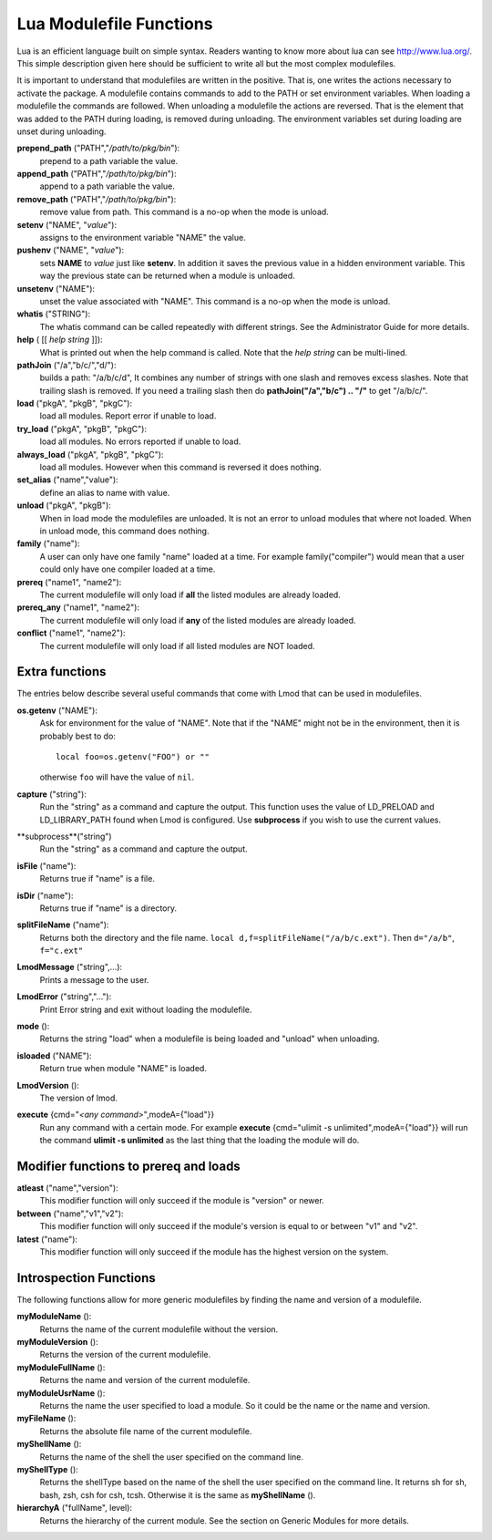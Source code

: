 .. _lua_modulefile_functions-label:


Lua Modulefile Functions
========================

Lua is an efficient language built on simple syntax. Readers wanting
to know more about lua can see http://www.lua.org/. This simple description
given here should be sufficient to write all but the most complex
modulefiles.

It is important to understand that modulefiles are written in the
positive. That is, one writes the actions necessary to activate the
package. A modulefile contains commands to add to the PATH or set
environment variables. When loading a modulefile the commands are
followed. When unloading a modulefile the actions are reversed. That
is the element that was added to the PATH during loading, is removed
during unloading. The environment variables set during loading are
unset during unloading.

**prepend_path** ("PATH","*/path/to/pkg/bin*"):
   prepend to a path variable the value.

**append_path** ("PATH","*/path/to/pkg/bin*"):
   append to a path variable the value.

**remove_path** ("PATH","*/path/to/pkg/bin*"):
   remove value from path.  This command is a no-op when the mode is unload.

**setenv** ("NAME", "*value*"):
   assigns to the environment variable "NAME" the value.

**pushenv** ("NAME", "*value*"):
   sets **NAME** to *value* just like **setenv**.  In addition it
   saves the previous value in a hidden environment variable.  This
   way the previous state can be returned when a module is unloaded.

**unsetenv** ("NAME"):
   unset the value associated with "NAME".  This command is a no-op
   when the mode is unload.

**whatis** ("STRING"):
    The whatis command can be called repeatedly with different strings. See the Administrator Guide for more details.

**help** ( [[ *help string* ]]):
     What is printed out when the help command is called. Note that
     the *help string* can be multi-lined.

**pathJoin** ("/a","b/c/","d/"):
     builds a path: "/a/b/c/d", It combines any number of strings with
     one slash and removes excess slashes. Note that trailing slash is
     removed. If you need a trailing slash then do
     **pathJoin("/a","b/c") .. "/"** to get "/a/b/c/".

**load** ("pkgA", "pkgB", "pkgC"):
     load all modules. Report error if unable to load.

**try_load** ("pkgA", "pkgB", "pkgC"):
     load all modules. No errors reported if unable to load.

**always_load** ("pkgA", "pkgB", "pkgC"):
     load all modules. However when this command is reversed it does nothing.

**set_alias** ("name","value"):
     define an alias to name with value.

**unload** ("pkgA", "pkgB"):
     When in load mode the modulefiles are unloaded.  It is not an
     error to unload modules that where not loaded.  When in unload
     mode, this command does nothing.

**family** ("name"):
     A user can only have one family "name" loaded at a time. For example family("compiler") would mean that a user could only have one compiler loaded at a time.
**prereq** ("name1", "name2"):
     The current modulefile will only load if **all** the listed modules are already loaded.
**prereq_any** ("name1", "name2"):
     The current modulefile will only load if **any** of the listed modules are already loaded.
**conflict** ("name1", "name2"):
     The current modulefile will only load if all listed modules are NOT loaded.


Extra functions
~~~~~~~~~~~~~~~

The entries below describe several useful commands that come with Lmod that can be used in modulefiles.

**os.getenv** ("NAME"):
    Ask for environment for the value of "NAME". Note that if the
    "NAME" might not be in the environment, then it is probably best
    to do::

       local foo=os.getenv("FOO") or ""

    otherwise ``foo`` will have the value of ``nil``.

**capture** ("string"):
    Run the "string" as a command and capture the output.  This
    function uses the value of LD_PRELOAD and LD_LIBRARY_PATH found
    when Lmod is configured. Use **subprocess** if you wish to use the
    current values.
**subprocess**("string")
    Run the "string" as a command and capture the output.  
**isFile** ("name"):
    Returns true if "name" is a file.
**isDir** ("name"):
    Returns true if "name" is a directory.
**splitFileName** ("name"):
    Returns both the directory and the file name. ``local d,f=splitFileName("/a/b/c.ext")``. Then ``d="/a/b"``, ``f="c.ext"``
**LmodMessage** ("string",...):
    Prints a message to the user.
**LmodError** ("string","..."):
    Print Error string and exit without loading the modulefile.
**mode** ():
    Returns the string "load" when a modulefile is being loaded and "unload" when unloading.
**isloaded** ("NAME"):
    Return true when module "NAME" is loaded.
**LmodVersion** ():
    The version of lmod.
**execute** {cmd="*<any command>*",modeA={"load"}}
    Run any command with a certain mode.  For example
    **execute** {cmd="ulimit -s unlimited",modeA={"load"}} will run
    the command **ulimit -s unlimited** as the last thing that the
    loading the module will do.


Modifier functions to prereq and loads
~~~~~~~~~~~~~~~~~~~~~~~~~~~~~~~~~~~~~~

**atleast** ("name","version"):
    This modifier function will only succeed if the module is
    "version" or newer.

**between** ("name","v1","v2"):
    This modifier function will only succeed if the module's version is
    equal to or between "v1" and "v2".

**latest** ("name"):
    This modifier function will only succeed if the module has the
    highest version on the system.


Introspection Functions
~~~~~~~~~~~~~~~~~~~~~~~

The following functions allow for more generic modulefiles by finding
the name and version of a modulefile.

**myModuleName** ():
   Returns the name of the current modulefile without the version.

**myModuleVersion** ():
   Returns the version of the current modulefile.

**myModuleFullName** ():
   Returns the name and version of the current modulefile.

**myModuleUsrName** ():
   Returns the name the user specified to load a module.  So it could be the name or the name and version.

**myFileName** ():
   Returns the absolute file name of the current modulefile.

**myShellName** ():
   Returns the name of the shell the user specified on the
   command line.

**myShellType** ():
   Returns the shellType based on the name of the shell the user
   specified on the command line. It returns sh for sh, bash, zsh,
   csh for csh, tcsh. Otherwise it is the same as **myShellName** ().


**hierarchyA** ("fullName", level):
   Returns the hierarchy of the current module.  See the section on
   Generic Modules for more details.

